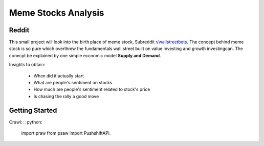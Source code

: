 *****
	Meme Stocks Analysis
*****
Reddit
#######

This small project will look into the birth place of meme stock, Subreddit `r/wallstreetbets <https://www.reddit.com/r/wallstreetbets/>`_. The concept behind meme stock is so pure which overthrew the fundamentals wall street built on value investing and growth investingcan. The conecpt be explained by one simple economic model **Supply and Demand**.


Insights to obtain:

	+ When did it actually start
	+ What are people's sentiment on stocks
	+ How much are people's sentiment related to stock's price
	+ Is chasing the rally a good move

Getting Started
####### 

Crawl:
:: python:
	import praw
	from psaw import PushshiftAPI.

